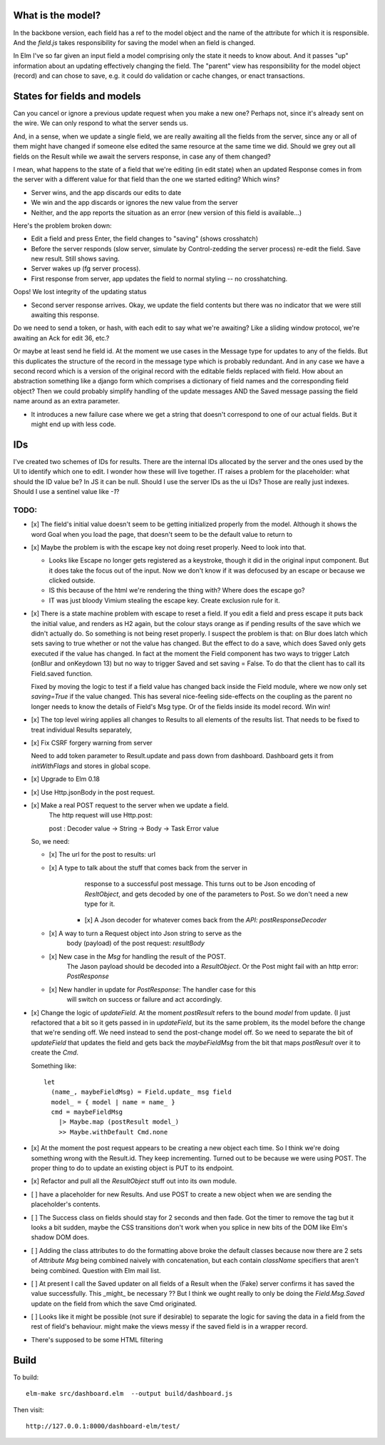 

What is the model?
------------------

In the backbone version, each field has a ref to the model object and the name
of the attribute for which it is responsible.  And the `field.js` takes
responsibility for saving the model when an field is changed. 

In Elm I've so far given an input field a model comprising only the state it
needs to know about. And it passes "up" information about an updating
effectively changing the field. The "parent" view has responsibility for the
model object (record) and can chose to save, e.g. it could do validation or
cache changes, or enact transactions.

States for fields and models
----------------------------

Can you cancel or ignore a previous update request when you make a new one?
Perhaps not, since it's already sent on the wire. We can only respond to what
the server sends us.

And, in a sense, when we update a single field, we are really awaiting all the
fields from the server, since any or all of them might have changed if someone
else edited the same resource at the same time we did. Should we grey out all 
fields on the Result while we await the servers response, in case any of them
changed?

I mean, what happens to the state of a field that we're editing (in edit state) 
when an updated Response comes in from the server with a different value for
that field than the one we started editing? Which wins? 

- Server wins, and the app discards our  edits to date 
- We win and the app discards or ignores the new value from the server
- Neither, and the app reports the situation as an error (new version of this
  field is available...)

Here's the problem broken down:

- Edit a field and press Enter, the field changes to "saving" (shows crosshatch)
- Before the server responds (slow server, simulate by Control-zedding the
  server process) re-edit the field. Save new result. Still shows saving.
- Server wakes up (fg server process).
- First response from server, app updates the field to normal styling -- no 
  crosshatching.
Oops! We lost integrity of the updating status

- Second server response arrives. Okay, we update the field contents but there
  was no indicator that we were still awaiting this response.

Do we need to send a token, or hash, with each edit to say what we're awaiting?
Like a sliding window protocol, we're awaiting an Ack for edit 36, etc.?

Or maybe at least send he field id. At the moment we use cases in the Message
type for updates to any of the fields. But this duplicates the structure of the 
record in the message type which is probably redundant. And in any case we have
a second record which is a version of the original record with the editable
fields replaced with field. How about an abstraction something like a django
form which comprises a dictionary of field names and the corresponding field
object? Then we could probably simplify handling of the update messages AND
the Saved message passing the field name around as an extra parameter. 

- It introduces a new failure case where we get a string that doesn't
  correspond to one of our actual fields. But it might end up with less code.

IDs
----

I've created two schemes of IDs for results. There are the internal IDs
allocated by the server and the ones used by the UI to identify which one to
edit.  I wonder how these will live together. IT raises a problem for the 
placeholder: what should the ID value be? In JS it can be null. Should I use
the server IDs as the ui IDs? Those are really just indexes. Should I use
a sentinel value like `-1`?

TODO:
=====

- [x] The field's initial value doesn't seem to be getting initialized properly
  from the model.  Although it shows the word Goal when you load the page, that
  doesn't seem to be the default value to return to

- [x]  Maybe the problem is with the escape key not doing reset properly. Need
  to look into that.

  - Looks like Escape no longer gets registered as a keystroke, though it did
    in the original input component.  But it does take the focus out of the
    input. Now we don't know if it was defocused by an escape or because we
    clicked outside.

  - IS this because of the html we're rendering the thing with? Where does the
    escape go?

  - IT was just bloody Vimium stealing the escape key. Create exclusion rule
    for it.

- [x] There is a state machine problem with escape to reset a field. If you
  edit a field and press escape it puts back the initial value, and renders as
  H2 again, but the colour stays orange as if pending results of the save which
  we didn't actually do. So something is not being reset properly. I suspect the
  problem is that: on Blur does latch which sets saving to true whether or not
  the value has changed. But the effect to do a save, which does Saved only
  gets executed if the value has changed. In fact at the moment the Field
  component has two ways to trigger Latch (onBlur and onKeydown 13) but no way
  to trigger Saved and set saving = False. To do that the client has to call
  its Field.saved function.

  Fixed by moving the logic to test if a field value has changed back inside
  the Field module, where we now only set `saving=True`	if the value changed.
  This has several nice-feeling side-effects on the coupling as the parent
  no longer needs to know the details of Field's Msg type. Or of the fields
  inside its model record. Win win!

- [x] The top level wiring applies all changes to Results to all elements of
  the results list. That needs to be fixed to treat individual Results
  separately, 

- [x] Fix CSRF forgery warning from server

  Need to add token parameter to Result.update and pass down from dashboard.
  Dashboard gets it from `initWithFlags` and stores in global scope.

- [x] Upgrade to Elm 0.18 

- [x] Use Http.jsonBody in the post request.

- [x] Make a real POST request to the server when we update a field.
   The http request will use Http.post::

   post : Decoder value -> String -> Body -> Task Error value

  So, we need:

  - [x] The url for the post to results: url

  - [x] A type to talk about the stuff that comes back from the server in
        response to a successful post message. This turns out to be Json
        encoding of `ResltObject`, and gets decoded by one of the parameters
        to Post. So we don't need a new type for it.

      - [x] A Json decoder for whatever comes back from the `API: postResponseDecoder`

  - [x] A way to turn a Request object into Json string to serve as the
        body (payload) of the post request:  `resultBody`

  - [x] New case in the `Msg` for handling the result of the POST.
        The Jason payload should be decoded into a `ResultObject`.
        Or the Post might fail with an http error: `PostResponse`

  - [x] New handler in update for `PostResponse`: The handler case for this
        will switch on success or failure and act accordingly.

- [x] Change the logic of `updateField`. At the moment `postResult` refers to
  the bound `model` from update. (I just refactored that a bit so it gets
  passed in in `updateField`, but its the same problem, its the model before
  the change that we're sending off. We need instead to send the post-change
  model off. So we need to separate the bit of `updateField` that updates the
  field and gets back the `maybeFieldMsg` from the bit that maps `postResult`
  over it to create the `Cmd`.

  Something like::

    let
      (name_, maybeFieldMsg) = Field.update_ msg field
      model_ = { model | name = name_ }
      cmd = maybeFieldMsg 
        |> Maybe.map (postResult model_) 
        >> Maybe.withDefault Cmd.none


- [x] At the moment the post request appears to be creating a new object each
  time. So I think we're doing something wrong with the Result.id. They keep 
  incrementing. Turned out to be because we were using POST. The proper thing
  to do to update an existing object is PUT to its endpoint.
  
- [x] Refactor and pull all the `ResultObject` stuff out into its own module.


- [ ] have a placeholder for new Results. And use POST to create a new object 
  when we are sending the placeholder's contents.

- [ ] The Success class on fields should stay for 2 seconds and then fade.
  Got the timer to remove the tag but it looks a bit sudden, maybe the 
  CSS transitions don't work when you splice in new bits of the DOM like
  Elm's shadow DOM does.

- [ ] Adding the class attributes to do the formatting above broke the default
  classes because now there are 2 sets of `Attribute Msg` being combined
  naively with concatenation, but each contain `className` specifiers that
  aren't being combined. Question with Elm mail list.

- [ ] At present I call the Saved updater on all fields of a Result when the
  (Fake) server confirms it has saved the value successfully. This _might_ be
  necessary ?? But I think we ought really to only be doing the `Field.Msg.Saved`
  update on the field from which the save Cmd originated.

- [ ] Looks like it might be possible (not sure if desirable) to separate the
  logic for saving the data in a field from the rest of field's behaviour. 
  might make the views messy if the saved field is in a wrapper record.

- There's supposed to be some HTML filtering

Build
-----

To build::

    elm-make src/dashboard.elm  --output build/dashboard.js


Then visit::

  http://127.0.0.1:8000/dashboard-elm/test/

